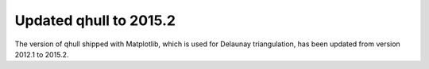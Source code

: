 Updated qhull to 2015.2
```````````````````````

The version of qhull shipped with Matplotlib, which is used for
Delaunay triangulation, has been updated from version 2012.1 to
2015.2.
